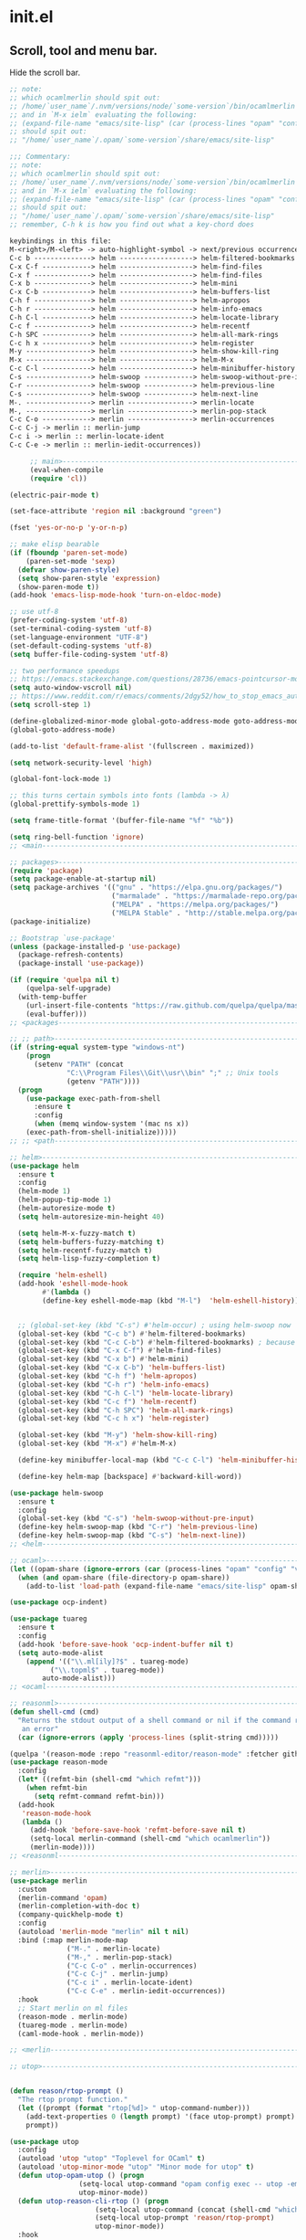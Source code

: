 * init.el
** Scroll, tool and menu bar.

   Hide the scroll bar.

   #+BEGIN_SRC emacs-lisp
;; note:
;; which ocamlmerlin should spit out:
;; /home/`user_name`/.nvm/versions/node/`some-version`/bin/ocamlmerlin
;; and in `M-x ielm` evaluating the following:
;; (expand-file-name "emacs/site-lisp" (car (process-lines "opam" "config" "var" "share")))
;; should spit out:
;; "/home/`user_name`/.opam/`some-version`/share/emacs/site-lisp"

;;; Commentary:
;; note:
;; which ocamlmerlin should spit out:
;; /home/`user_name`/.nvm/versions/node/`some-version`/bin/ocamlmerlin
;; and in `M-x ielm` evaluating the following:
;; (expand-file-name "emacs/site-lisp" (car (process-lines "opam" "config" "var" "share")))
;; should spit out:
;; "/home/`user_name`/.opam/`some-version`/share/emacs/site-lisp"
;; remember, C-h k is how you find out what a key-chord does

keybindings in this file:
M-<right>/M-<left> -> auto-highlight-symbol -> next/previous occurrence
C-c b --------------> helm ------------------> helm-filtered-bookmarks
C-x C-f ------------> helm ------------------> helm-find-files
C-x f --------------> helm ------------------> helm-find-files
C-x b --------------> helm ------------------> helm-mini
C-x C-b ------------> helm ------------------> helm-buffers-list
C-h f --------------> helm ------------------> helm-apropos
C-h r --------------> helm ------------------> helm-info-emacs
C-h C-l ------------> helm ------------------> helm-locate-library
C-c f --------------> helm ------------------> helm-recentf
C-h SPC ------------> helm ------------------> helm-all-mark-rings
C-c h x ------------> helm ------------------> helm-register
M-y ----------------> helm ------------------> helm-show-kill-ring
M-x ----------------> helm ------------------> helm-M-x
C-c C-l ------------> helm ------------------> helm-minibuffer-history
C-s ----------------> helm-swoop ------------> helm-swoop-without-pre-input
C-r ----------------> helm-swoop ------------> helm-previous-line
C-s ----------------> helm-swoop ------------> helm-next-line
M-. ----------------> merlin ----------------> merlin-locate
M-, ----------------> merlin ----------------> merlin-pop-stack
C-c C-o ------------> merlin ----------------> merlin-occurrences
C-c C-j -> merlin :: merlin-jump
C-c i -> merlin :: merlin-locate-ident
C-c C-e -> merlin :: merlin-iedit-occurrences))
   #+END_SRC

   #+BEGIN_SRC emacs-lisp
     ;; main>------------------------------------------------------------------------
     (eval-when-compile
     (require 'cl))

(electric-pair-mode t)

(set-face-attribute 'region nil :background "green")

(fset 'yes-or-no-p 'y-or-n-p)

;; make elisp bearable
(if (fboundp 'paren-set-mode)
    (paren-set-mode 'sexp)
  (defvar show-paren-style)
  (setq show-paren-style 'expression)
  (show-paren-mode t))
(add-hook 'emacs-lisp-mode-hook 'turn-on-eldoc-mode)

;; use utf-8
(prefer-coding-system 'utf-8)
(set-terminal-coding-system 'utf-8)
(set-language-environment "UTF-8")
(set-default-coding-systems 'utf-8)
(setq buffer-file-coding-system 'utf-8)

;; two performance speedups
;; https://emacs.stackexchange.com/questions/28736/emacs-pointcursor-movement-lag/28746
(setq auto-window-vscroll nil)
;; https://www.reddit.com/r/emacs/comments/2dgy52/how_to_stop_emacs_automatically_recentering_the/
(setq scroll-step 1)

(define-globalized-minor-mode global-goto-address-mode goto-address-mode goto-address-mode)
(global-goto-address-mode)

(add-to-list 'default-frame-alist '(fullscreen . maximized))

(setq network-security-level 'high)

(global-font-lock-mode 1)

;; this turns certain symbols into fonts (lambda -> λ)
(global-prettify-symbols-mode 1)

(setq frame-title-format '(buffer-file-name "%f" "%b"))

(setq ring-bell-function 'ignore)
;; <main------------------------------------------------------------------------
   #+END_SRC
   #+BEGIN_SRC emacs-lisp
;; packages>--------------------------------------------------------------------
(require 'package)
(setq package-enable-at-startup nil)
(setq package-archives '(("gnu" . "https://elpa.gnu.org/packages/")
                         ("marmalade" . "https://marmalade-repo.org/packages/")
                         ("MELPA" . "https://melpa.org/packages/")
                         ("MELPA Stable" . "http://stable.melpa.org/packages/")))
(package-initialize)

;; Bootstrap `use-package'
(unless (package-installed-p 'use-package)
  (package-refresh-contents)
  (package-install 'use-package))

(if (require 'quelpa nil t)
    (quelpa-self-upgrade)
  (with-temp-buffer
    (url-insert-file-contents "https://raw.github.com/quelpa/quelpa/master/bootstrap.el")
    (eval-buffer)))
;; <packages--------------------------------------------------------------------

   #+END_SRC
   #+BEGIN_SRC emacs-lisp
;; ;; path>------------------------------------------------------------------------
(if (string-equal system-type "windows-nt")
    (progn
      (setenv "PATH" (concat
		      "C:\\Program Files\\Git\\usr\\bin" ";" ;; Unix tools
		      (getenv "PATH"))))
  (progn
    (use-package exec-path-from-shell
      :ensure t
      :config
      (when (memq window-system '(mac ns x))
	(exec-path-from-shell-initialize)))))
;; ;; <path------------------------------------------------------------------------
   #+END_SRC

   #+BEGIN_SRC emacs-lisp
;; helm>------------------------------------------------------------------------
(use-package helm
  :ensure t
  :config
  (helm-mode 1)
  (helm-popup-tip-mode 1)
  (helm-autoresize-mode t)
  (setq helm-autoresize-min-height 40)

  (setq helm-M-x-fuzzy-match t)
  (setq helm-buffers-fuzzy-matching t)
  (setq helm-recentf-fuzzy-match t)
  (setq helm-lisp-fuzzy-completion t)
  
  (require 'helm-eshell)
  (add-hook 'eshell-mode-hook
	    #'(lambda ()
		(define-key eshell-mode-map (kbd "M-l")  'helm-eshell-history)))
  

  ;; (global-set-key (kbd "C-s") #'helm-occur) ; using helm-swoop now
  (global-set-key (kbd "C-c b") #'helm-filtered-bookmarks)
  (global-set-key (kbd "C-c C-b") #'helm-filtered-bookmarks) ; because I am an idiot
  (global-set-key (kbd "C-x C-f") #'helm-find-files)
  (global-set-key (kbd "C-x b") #'helm-mini)
  (global-set-key (kbd "C-x C-b") 'helm-buffers-list)
  (global-set-key (kbd "C-h f") 'helm-apropos)
  (global-set-key (kbd "C-h r") 'helm-info-emacs)
  (global-set-key (kbd "C-h C-l") 'helm-locate-library)
  (global-set-key (kbd "C-c f") 'helm-recentf)
  (global-set-key (kbd "C-h SPC") 'helm-all-mark-rings)
  (global-set-key (kbd "C-c h x") 'helm-register)
  
  (global-set-key (kbd "M-y") 'helm-show-kill-ring)
  (global-set-key (kbd "M-x") #'helm-M-x)

  (define-key minibuffer-local-map (kbd "C-c C-l") 'helm-minibuffer-history)
  
  (define-key helm-map [backspace] #'backward-kill-word))

(use-package helm-swoop
  :ensure t
  :config
  (global-set-key (kbd "C-s") 'helm-swoop-without-pre-input)
  (define-key helm-swoop-map (kbd "C-r") 'helm-previous-line)
  (define-key helm-swoop-map (kbd "C-s") 'helm-next-line))
;; <helm------------------------------------------------------------------------
   #+END_SRC
   #+BEGIN_SRC emacs-lisp
;; ocaml>-----------------------------------------------------------------------
(let ((opam-share (ignore-errors (car (process-lines "opam" "config" "var" "share")))))
  (when (and opam-share (file-directory-p opam-share))
    (add-to-list 'load-path (expand-file-name "emacs/site-lisp" opam-share))))

(use-package ocp-indent)

(use-package tuareg
  :ensure t
  :config
  (add-hook 'before-save-hook 'ocp-indent-buffer nil t)
  (setq auto-mode-alist 
	(append '(("\\.ml[ily]?$" . tuareg-mode)
		  ("\\.topml$" . tuareg-mode))
		auto-mode-alist)))
;; <ocaml-----------------------------------------------------------------------
   #+END_SRC
   #+BEGIN_SRC emacs-lisp
;; reasonml>--------------------------------------------------------------------
(defun shell-cmd (cmd)
  "Returns the stdout output of a shell command or nil if the command returned
   an error"
  (car (ignore-errors (apply 'process-lines (split-string cmd)))))

(quelpa '(reason-mode :repo "reasonml-editor/reason-mode" :fetcher github :stable t))
(use-package reason-mode
  :config
  (let* ((refmt-bin (shell-cmd "which refmt")))
    (when refmt-bin
      (setq refmt-command refmt-bin)))
  (add-hook
   'reason-mode-hook
   (lambda ()
     (add-hook 'before-save-hook 'refmt-before-save nil t)
     (setq-local merlin-command (shell-cmd "which ocamlmerlin"))
     (merlin-mode))))
;; <reasonml--------------------------------------------------------------------
   #+END_SRC
   #+BEGIN_SRC emacs-lisp
;; merlin>----------------------------------------------------------------------
(use-package merlin
  :custom
  (merlin-command 'opam)
  (merlin-completion-with-doc t)
  (company-quickhelp-mode t)
  :config
  (autoload 'merlin-mode "merlin" nil t nil)
  :bind (:map merlin-mode-map
              ("M-." . merlin-locate)
              ("M-," . merlin-pop-stack)
              ("C-c C-o" . merlin-occurrences)
              ("C-c C-j" . merlin-jump)
              ("C-c i" . merlin-locate-ident)
              ("C-c C-e" . merlin-iedit-occurrences))
  :hook
  ;; Start merlin on ml files
  (reason-mode . merlin-mode)
  (tuareg-mode . merlin-mode)
  (caml-mode-hook . merlin-mode))

;; <merlin----------------------------------------------------------------------
   #+END_SRC
   #+BEGIN_SRC emacs-lisp
;; utop>------------------------------------------------------------------------


(defun reason/rtop-prompt ()
  "The rtop prompt function."
  (let ((prompt (format "rtop[%d]> " utop-command-number)))
    (add-text-properties 0 (length prompt) '(face utop-prompt) prompt)
    prompt))

(use-package utop
  :config
  (autoload 'utop "utop" "Toplevel for OCaml" t)
  (autoload 'utop-minor-mode "utop" "Minor mode for utop" t)
  (defun utop-opam-utop () (progn
			     (setq-local utop-command "opam config exec -- utop -emacs")
			     utop-minor-mode))
  (defun utop-reason-cli-rtop () (progn
				     (setq-local utop-command (concat (shell-cmd "which rtop") " -emacs"))
				     (setq-local utop-prompt 'reason/rtop-prompt)
				     utop-minor-mode))
  :hook
  (tuareg-mode . utop-opam-utop)
  (reason-mode . utop-reason-cli-rtop))

;; <utop------------------------------------------------------------------------
   #+END_SRC
   #+BEGIN_SRC emacs-lisp
;; company>---------------------------------------------------------------------

(use-package company
  :ensure t
  :config
  (add-hook 'after-init-hook 'global-company-mode)
  (setq company-dabbrev-downcase 0)
  (setq company-idle-delay 0))

(use-package company-quickhelp
  :ensure t
  :config
  (company-quickhelp-mode 1)
  (define-key company-active-map (kbd "C-c h") #'company-quickhelp-manual-begin))

;; <company---------------------------------------------------------------------

;; flycheck>--------------------------------------------------------------------

;; someday these will play nicely with both reasonml and ocaml...

(use-package flycheck
  :ensure t
  :config
  (global-flycheck-mode))

(use-package flycheck-popup-tip
  :ensure t
  :config
  (flycheck-popup-tip-mode))

(use-package flycheck-ocaml
  :ensure t
  :config
  (add-hook 'tuareg-mode-hook
	    (lambda ()
	      ;; disable Merlin's own error checking
	      (setq-local merlin-error-after-save nil)    
	      ;; enable Flycheck checker
	      (flycheck-ocaml-setup))))


;; <flycheck--------------------------------------------------------------------
   #+END_SRC
   # Hide the tool bar.

   # #+BEGIN_SRC emacs-lisp
   #   (if (fboundp 'tool-bar-mode) (tool-bar-mode -1))
   # #+END_SRC

   # Hide the menu bar.

   # #+BEGIN_SRC emacs-lisp
   #   (if (fboundp 'menu-bar-mode) (menu-bar-mode -1))
   # #+END_SRC

# ** Language & Encoding

#    Add UTF8 at the front of the priority list for automatic detection.

#    #+BEGIN_SRC emacs-lisp
#      (prefer-coding-system 'utf-8)
#    #+END_SRC

#    Set up multilingual environment to use UTF-8.

#    #+BEGIN_SRC emacs-lisp
#      (set-language-environment "UTF-8")
#    #+END_SRC

#    Set default value of various coding systems to UTF-8.

#    #+BEGIN_SRC emacs-lisp
#      (set-default-coding-systems 'utf-8)
#    #+END_SRC

# ** Transparency
#    #+BEGIN_SRC emacs-lisp
#      (set-frame-parameter (selected-frame) 'alpha '(85 50))
#      (add-to-list 'default-frame-alist '(alpha 85 50))
#    #+END_SRC
# ** Custom

#    Set location of custom file.

#    #+BEGIN_SRC emacs-lisp
#      (setq custom-file (expand-file-name "~/.emacs.d/custom.el"))
#    #+END_SRC

#    Load custom file.

#    #+BEGIN_SRC emacs-lisp
#      (load custom-file)
#    #+END_SRC

# ** Use package

#    Bootstrap [[https://github.com/jwiegley/use-package][use-package]].

#    #+BEGIN_SRC emacs-lisp
#      (unless (package-installed-p 'use-package)
#        (package-refresh-contents)
#        (package-install 'use-package))
#    #+END_SRC

#    Report details about loading and configuration.

#    #+BEGIN_SRC emacs-lisp
#      (setq use-package-verbose t)
#    #+END_SRC
# ** Cask
#    #+BEGIN_SRC emacs-lisp
#      (use-package cask
#        :disabled
#        :ensure t)
#    #+END_SRC
# ** Custom functions

#    Load a file only if it exists.

#    #+BEGIN_SRC emacs-lisp
#      (defun load-if-exists (file)
#        "Load `file` if it exists."
#        (when (file-exists-p file)
#          (load file)))
#    #+END_SRC

#    Indent the whole buffer.

#    #+BEGIN_SRC emacs-lisp
#      (defun indent-buffer ()
#        "Indent the whole buffer."
#        (interactive)
#        (indent-region (point-min) (point-max)))
#    #+END_SRC

#    Remove all tabs from the current buffer.

#    #+BEGIN_SRC emacs-lisp
#      (defun untabify-buffer ()
#        "Remove all tabs from the current buffer."
#        (interactive)
#        (untabify (point-min) (point-max)))
#    #+END_SRC

#    Cleanup the current buffer.

#    #+BEGIN_SRC emacs-lisp
#      (defun cleanup-buffer ()
#        "Cleanup the current buffer."
#        (interactive)
#        (indent-buffer)
#        (delete-trailing-whitespace))
#    #+END_SRC

#    Find file as root.

#    #+BEGIN_SRC emacs-lisp
#      (defun sudo-edit (&optional arg)
#        (interactive "p")
#        (if (or arg (not buffer-file-name))
#            (find-file (concat "/sudo:root@localhost:" (ido-read-file-name "File: ")))
#          (find-alternate-file (concat "/sudo:root@localhost:" buffer-file-name))))
#    #+END_SRC

#    Swap two buffers.

#    #+BEGIN_SRC emacs-lisp
#      (defun swap-buffers ()
#        "Swap your buffers."
#        (interactive)
#        (cond ((not (> (count-windows)1))
#               (message "You can't rotate a single window!"))
#              (t
#               (setq i 1)
#               (setq numWindows (count-windows))
#               (while  (< i numWindows)
#                 (let* ((w1 (elt (window-list) i))
#                        (w2 (elt (window-list) (+ (% i numWindows) 1)))
#                        (b1 (window-buffer w1))
#                        (b2 (window-buffer w2))
#                        (s1 (window-start w1))
#                        (s2 (window-start w2)))
#                   (set-window-buffer w1  b2)
#                   (set-window-buffer w2 b1)
#                   (set-window-start w1 s2)
#                   (set-window-start w2 s1)
#                   (setq i (1+ i)))))))
#    #+END_SRC

#    Rotate two buffers.

#    #+BEGIN_SRC emacs-lisp
#      (defun rotate-buffers ()
#        "Rotate your buffers."
#        (interactive)
#        (if (= (count-windows) 2)
#            (let* ((this-win-buffer (window-buffer))
#                   (next-win-buffer (window-buffer (next-window)))
#                   (this-win-edges (window-edges (selected-window)))
#                   (next-win-edges (window-edges (next-window)))
#                   (this-win-2nd (not (and (<= (car this-win-edges)
#                                               (car next-win-edges))
#                                           (<= (cadr this-win-edges)
#                                               (cadr next-win-edges)))))
#                   (splitter
#                    (if (= (car this-win-edges)
#                           (car (window-edges (next-window))))
#                        'split-window-horizontally
#                      'split-window-vertically)))
#              (delete-other-windows)
#              (let ((first-win (selected-window)))
#                (funcall splitter)
#                (if this-win-2nd (other-window 1))
#                (set-window-buffer (selected-window) this-win-buffer)
#                (set-window-buffer (next-window) next-win-buffer)
#                (select-window first-win)
#                (if this-win-2nd (other-window 1))))))
#    #+END_SRC

#    Show the face found at the current point.

#    #+BEGIN_SRC emacs-lisp
#      (defun what-face (pos)
#        "Show the face found at the current point."
#        (interactive "d")
#        (let ((face (or (get-char-property (point) 'read-face-name)
#                        (get-char-property (point) 'face))))
#          (if face (message "Face: %s" face) (message "No face at %d" pos))))
#    #+END_SRC

#    Reload the ~/.Xresources configuration.

#    #+BEGIN_SRC emacs-lisp
#      (defun xresources ()
#        "Reload the ~/.Xresources configuration."
#        (interactive)
#        (shell-command "xrdb -merge ~/.Xresources ")
#        (message "X resources reloaded."))
#    #+END_SRC

#    Insert a Clojure UUID.

#    #+BEGIN_SRC emacs-lisp
#      (defun insert-clj-uuid (n)
#        "Insert a Clojure UUID tagged literal in the form of #uuid
#        \"11111111-1111-1111-1111-111111111111\". The prefix argument N
#        specifies the padding used."
#        (interactive "P")
#        (let ((n (or n 1)))
#          (if (or (< n 0) (> n 9))
#              (error "Argument N must be between 0 and 9."))
#          (let ((n (string-to-char (number-to-string n))))
#            (insert
#             (format "#uuid \"%s-%s-%s-%s-%s\""
#                     (make-string 8 n)
#                     (make-string 4 n)
#                     (make-string 4 n)
#                     (make-string 4 n)
#                     (make-string 12 n))))))
#    #+END_SRC

# ** Color theme
#    #+BEGIN_SRC emacs-lisp
#      (use-package color-theme
#        :ensure t
#        :load-path "~/workspace/emacs-color-theme-solarized"
#        :init
#        (require 'color-theme-solarized)
#        (load-theme 'solarized-dark t))
#    #+END_SRC
# ** Mac OSX

#    Make Emacs use the $PATH set up by the user's shell.

#    #+BEGIN_SRC emacs-lisp
#      (use-package exec-path-from-shell
#        :ensure t
#        :init (exec-path-from-shell-initialize))
#    #+END_SRC

#    This variable describes the behavior of the command key.

#    #+BEGIN_SRC emacs-lisp
#      (setq mac-option-key-is-meta t)
#      (setq mac-right-option-modifier nil)
#    #+END_SRC

# ** Aggressive Indent Mode
#    #+BEGIN_SRC emacs-lisp
#      (use-package aggressive-indent
#        :ensure t
#        :disabled t
#        :init
#        (add-hook 'emacs-lisp-mode-hook #'aggressive-indent-mode)
#        (add-hook 'clojure-mode-hook #'aggressive-indent-mode))
#    #+END_SRC
# ** Avy
#    #+BEGIN_SRC emacs-lisp
#      (use-package avy
#        :ensure t
#        :bind (("M-j" . avy-goto-char-2)
#               :map isearch-mode-map
#               ("C-'" . avy-search)))

#    #+END_SRC
# ** Auto dictionary mode
#    #+BEGIN_SRC emacs-lisp
#      (use-package auto-dictionary
#        :ensure t
#        :init (add-hook 'flyspell-mode-hook (lambda () (auto-dictionary-mode 1))))
#    #+END_SRC
# ** Appointments

#    Enable appointments.

#    #+BEGIN_SRC emacs-lisp
#      (appt-activate 1)
#    #+END_SRC

#    Display minutes to appointment and time on the mode line.

#    #+BEGIN_SRC emacs-lisp
#      (setq appt-display-mode-line t)
#    #+END_SRC
# ** Find File in Project
#    #+BEGIN_SRC emacs-lisp
#      (use-package find-file-in-project
#        :ensure t
#        :init
#        (setq ffip-prefer-ido-mode t))
#    #+END_SRC
# ** EIN - Emacs IPython Notebook

#    #+BEGIN_SRC emacs-lisp
#      (use-package ein
#        :ensure t
#        :commands (ein:notebooklist-open))
#    #+END_SRC

# ** Elpy - Emacs Python Development Environment

#    #+BEGIN_SRC emacs-lisp
#      (use-package elpy
#        :ensure t
#        :disabled
#        :init
#        (with-eval-after-load 'python
#          (elpy-enable)
#          (elpy-use-ipython)
#          (delete 'elpy-module-highlight-indentation elpy-modules)))
#    #+END_SRC

# ** Clojure mode
#    #+BEGIN_SRC emacs-lisp
#      (use-package clojure-mode
#        :ensure t
#        :mode (("\\.edn$" . clojure-mode)
#               ("\\.cljs$" . clojurescript-mode)
#               ("\\.cljx$" . clojurex-mode)
#               ("\\.cljc$" . clojurec-mode))
#        :config
#        (add-hook 'clojure-mode-hook #'subword-mode)
#        (add-hook 'clojure-mode-hook #'paredit-mode)
#        (define-clojure-indent
#          (time! 1)
#          (fdef 1)
#          ;; cljs.test
#          (async 1)
#          ;; om-tools
#          (defcomponent 'defun)
#          (did-mount 1)
#          (did-update 1)
#          (will-unmount 1)
#          (init-state 1)
#          (render 1)
#          (will-mount 1)
#          (will-receive-props 1)
#          (will-update 1)
#          (should-update 1)
#          ;; ClojureScript
#          (this-as 1)
#          ;; COMPOJURE
#          (ANY 2)
#          (DELETE 2)
#          (GET 2)
#          (HEAD 2)
#          (POST 2)
#          (PUT 2)
#          (context 2)
#          ;; ALGO.MONADS
#          (domonad 1)
#          ;; Om.next
#          (defui '(1 nil nil (1)))
#          ;; CUSTOM
#          (api-test 1)
#          (web-test 1)
#          (database-test 1)
#          (defroutes 'defun)
#          (assoc-some 1))
#        (put 'defmixin 'clojure-backtracking-indent '(4 (2))))

#      (use-package clojure-mode-extra-font-locking
#        :ensure t)
#    #+END_SRC
# ** Cider
#    #+BEGIN_SRC emacs-lisp
#      (use-package cider
#        :commands (cider-jack-in cider-jack-in-clojurescript)
#        :ensure t
#        ;; :pin "melpa-stable"
#        :config
#        ;; Enable eldoc in Clojure buffers
#        (add-hook 'cider-mode-hook #'eldoc-mode)

#        ;; Pretty print in the REPL.
#        (setq cider-repl-use-pretty-printing t)

#        ;; Hide *nrepl-connection* and *nrepl-server* buffers from appearing
#        ;; in some buffer switching commands like switch-to-buffer
#        (setq nrepl-hide-special-buffers nil)

#        ;; Enabling CamelCase support for editing commands(like forward-word,
#        ;; backward-word, etc) in the REPL is quite useful since we often have
#        ;; to deal with Java class and method names. The built-in Emacs minor
#        ;; mode subword-mode provides such functionality
#        (add-hook 'cider-repl-mode-hook #'subword-mode)

#        ;; The use of paredit when editing Clojure (or any other Lisp) code is
#        ;; highly recommended. You're probably using it already in your
#        ;; clojure-mode buffers (if you're not you probably should). You might
#        ;; also want to enable paredit in the REPL buffer as well.
#        (add-hook 'cider-repl-mode-hook #'paredit-mode)

#        ;; Auto-select the error buffer when it's displayed:
#        (setq cider-auto-select-error-buffer t)

#        ;; Controls whether to pop to the REPL buffer on connect.
#        (setq cider-repl-pop-to-buffer-on-connect nil)

#        ;; Controls whether to auto-select the error popup buffer.
#        (setq cider-auto-select-error-buffer t)

#        ;; T to wrap history around when the end is reached.
#        (setq cider-repl-wrap-history t)

#        ;; Don't log protocol messages to the `nrepl-message-buffer-name' buffer.
#        (setq nrepl-log-messages nil)

#        ;; Don't show the `*cider-test-report*` buffer on passing tests.
#        (setq cider-test-report-on-success nil))
#    #+END_SRC
# ** Clojure refactor
#    #+BEGIN_SRC emacs-lisp
#      (use-package clj-refactor
#        :ensure t
#        :init
#        (defun enable-clj-refactor-mode ()
#          (clj-refactor-mode 1)
#          (cljr-add-keybindings-with-prefix "C-c C-R"))
#        (add-hook 'clojure-mode-hook 'enable-clj-refactor-mode)
#        ;; Don't use prefix notation when cleaning the ns form.
#        (setq cljr-favor-prefix-notation nil)
#        (setq cljr--debug-mode t))
#    #+END_SRC
# ** GraphQL Mode
#    #+BEGIN_SRC emacs-lisp
#      (use-package graphql-mode
#       :ensure t
#       :init
#       (setq graphql-url "http://localhost:7000/graphql"))
#    #+END_SRC
# ** Company mode

#    Enable company mode.

#    #+BEGIN_SRC emacs-lisp
#      (use-package company
#        :ensure t
#        :bind ("TAB" . indent-or-complete)
#        :defer 1
#        :init (global-company-mode))
#    #+END_SRC

#    Indent with TAB, then do completion.

#    #+BEGIN_SRC emacs-lisp
#      (defun indent-or-complete ()
#        "Indent or complete via company-mode."
#        (interactive)
#        (if (looking-at "\\_>")
#            (company-complete-common)
#          (indent-according-to-mode)))
#    #+END_SRC

# ** Company Quickhelp

#    #+BEGIN_SRC emacs-lisp
#      (use-package company-quickhelp
#        :ensure t
#        :defer 1
#        :init (company-quickhelp-mode 1))

#    #+END_SRC

# ** Configure the full name of the user logged in.
#    #+BEGIN_SRC emacs-lisp
#      (setq user-full-name "Roman Scherer")
#    #+END_SRC
# ** Dim parentheses
#    #+BEGIN_SRC emacs-lisp
#      (defface paren-face
#        '((((class color) (background dark))
#           (:foreground "grey20"))
#          (((class color) (background light))
#           (:foreground "grey80")))
#        "Face used to dim parentheses.")

#      (defun dim-parens ()
#        (font-lock-add-keywords nil '(("(\\|)" . 'paren-face))))

#      (add-hook 'clojure-mode-hook 'dim-parens)
#      (add-hook 'emacs-lisp-mode-hook 'dim-parens)
#    #+END_SRC

# ** Delete trailing whitespace

#    #+BEGIN_SRC emacs-lisp
#      (add-hook 'before-save-hook 'delete-trailing-whitespace)
#    #+END_SRC

# ** Fonts

#    Use the Inconsolata font.

#    #+BEGIN_SRC emacs-lisp
#      (defun inconsolata ()
#        "Set the default font to Inconsolata."
#        (interactive)
#        (set-default-font "Inconsolata 14"))
#    #+END_SRC
# ** Global auto revert mode

#    Reload files when they change on disk.

#    #+BEGIN_SRC emacs-lisp
#      (global-auto-revert-mode 1)
#    #+END_SRC
# ** Inferior Hy Mode
#    #+BEGIN_SRC emacs-lisp
#      (use-package inf-hy
#        :commands (inf-hy inf-hy-minor-mode)
#        :load-path ("~/workspace/inf-hy")
#        :init
#        (add-hook 'hy-mode-hook 'inf-hy-minor-mode))
#    #+END_SRC
# ** Helm
#    #+BEGIN_SRC emacs-lisp
#      (use-package helm
#        :ensure t
#        :bind (("M-x" . helm-M-x)
#               ("C-x b" . helm-buffers-list)
#               ("C-x f" . helm-find-files)
#               ("C-x r b" . helm-bookmarks))
#        :config
#        (require 'helm-config)
#        (helm-mode 1)

#        ;; Globally enable fuzzy matching for helm-mode.
#        (setq helm-mode-fuzzy-match t)
#        (setq helm-completion-in-region-fuzzy-match t)

#        (setq helm-M-x-fuzzy-match t)
#        (setq helm-buffers-fuzzy-matching t)
#        (setq helm-recentf-fuzzy-match t)

#        (global-set-key [remap execute-extended-command] #'helm-smex)
#        (global-set-key (kbd "M-X") #'helm-smex-major-mode-commands)

#        ;; Disable Helm in the following functions.
#        ;; See: https://github.com/emacs-helm/helm/wiki#customize-helm-mode
#        (setq helm-completing-read-handlers-alist
#              '((find-file-read-only . ido)
#                (magit-gitignore . nil)
#                (rename-file . ido)))

#        ;; Enter directories with RET, same as ido
#        ;; http://emacs.stackexchange.com/questions/3798/how-do-i-make-pressing-ret-in-helm-find-files-open-the-directory/7896#7896
#        (defun helm-find-files-navigate-forward (orig-fun &rest args)
#          (if (file-directory-p (helm-get-selection))
#              (apply orig-fun args)
#            (helm-maybe-exit-minibuffer)))
#        (advice-add 'helm-execute-persistent-action :around #'helm-find-files-navigate-forward)

#        (with-eval-after-load 'helm-files
#          (define-key helm-find-files-map (kbd "<return>") 'helm-execute-persistent-action))

#        ;; Don't show "." and ".." directories when finding files.
#        ;; https://github.com/hatschipuh/better-helm
#        (with-eval-after-load 'helm-files
#          (advice-add 'helm-ff-filter-candidate-one-by-one
#                      :before-while 'no-dots-display-file-p))

#        (defvar no-dots-whitelist nil
#          "List of helm buffers in which to show dots.")

#        (defun no-dots-in-white-listed-helm-buffer-p ()
#          (member helm-buffer no-dots-whitelist))

#        (defun no-dots-display-file-p (file)
#          ;; in a whitelisted buffer display the file regardless of its name
#          (or (no-dots-in-white-listed-helm-buffer-p)
#              ;; not in a whitelisted buffer display all files
#              ;; which does not end with /. /..
#              (not (string-match "\\(?:/\\|\\`\\)\\.\\{1,2\\}\\'" file)))))
#    #+END_SRC
# ** Helm Projectile
#    #+BEGIN_SRC emacs-lisp
#      (use-package helm-projectile
#        :ensure t
#        :init (helm-projectile-on))
#    #+END_SRC
# ** Hy Mode
#    #+BEGIN_SRC emacs-lisp
#      (use-package hy-mode
#        :ensure t
#        :mode (("\\.hy$" . hy-mode))
#        :config
#        (add-hook 'hy-mode-hook 'paredit-mode)
#        (setq hy-indent-specform
#              '(("for" . 1)
#                ("for*" . 1)
#                ("while" . 1)
#                ("except" . 1)
#                ("catch" . 1)
#                ("let" . 1)
#                ("if" . 1)
#                ("when" . 1)
#                ("unless" . 1)
#                ("test-set" . 1)
#                ("test-set-fails" . 1))))
#    #+END_SRC
# ** Backup

#    Put all backup files in a separate directory.

#    #+BEGIN_SRC emacs-lisp
#      (setq backup-directory-alist '(("." . "~/.emacs.d/backups")))
#    #+END_SRC

#    Copy all files, don't rename them.

#    #+BEGIN_SRC emacs-lisp
#      (setq backup-by-copying t)
#    #+END_SRC

#    Make backups for files under version control as well.

#    #+BEGIN_SRC emacs-lisp
#      (setq vc-make-backup-files nil)
#    #+END_SRC

#    If t, delete excess backup versions silently.

#    #+BEGIN_SRC emacs-lisp
#      (setq delete-old-versions t)
#    #+END_SRC

#    Number of newest versions to keep when a new numbered backup is made.

#    #+BEGIN_SRC emacs-lisp
#      (setq kept-new-versions 10)
#    #+END_SRC

#    Number of oldest versions to keep when a new numbered backup is made.

#    #+BEGIN_SRC emacs-lisp
#      (setq kept-old-versions 0)
#    #+END_SRC

#    Make numeric backup versions unconditionally.

#    #+BEGIN_SRC emacs-lisp
#      (setq version-control t)
#    #+END_SRC

# ** Version Control

#    Disable all version control to speed up file saving.

#    #+BEGIN_SRC emacs-lisp
#      (setq vc-handled-backends nil)
#    #+END_SRC

# ** Message Buffer

#    Increase the number of messages in the *Messages* buffer.

#    #+BEGIN_SRC emacs-lisp
#      (setq message-log-max 10000)
#    #+END_SRC
# ** Misc

#    Answer questions with "y" or "n".

#    #+BEGIN_SRC emacs-lisp
#      (defalias 'yes-or-no-p 'y-or-n-p)
#    #+END_SRC

#    Highlight matching parentheses when the point is on them.

#    #+BEGIN_SRC emacs-lisp
#      (show-paren-mode 1)
#    #+END_SRC

#    Enter debugger if an error is signaled?

#    #+BEGIN_SRC emacs-lisp
#      (setq debug-on-error nil)
#    #+END_SRC

#    Don't show startup message.

#    #+BEGIN_SRC emacs-lisp
#      (setq inhibit-startup-message t)
#    #+END_SRC

#    Toggle column number display in the mode line.

#    #+BEGIN_SRC emacs-lisp
#      (column-number-mode)
#    #+END_SRC

#    Enable display of time, load level, and mail flag in mode lines.

#    #+BEGIN_SRC emacs-lisp
#      (display-time)
#    #+END_SRC

#    Whether to add a newline automatically at the end of the file.

#    #+BEGIN_SRC emacs-lisp
#      (setq require-final-newline t)
#    #+END_SRC

#    Highlight trailing whitespace.

#    #+BEGIN_SRC emacs-lisp
#      (setq show-trailing-whitespace t)
#    #+END_SRC

#    Controls the operation of the TAB key.

#    #+BEGIN_SRC emacs-lisp
#      (setq tab-always-indent 'complete)
#    #+END_SRC

#    The maximum size in lines for term buffers.

#    #+BEGIN_SRC emacs-lisp
#      (setq term-buffer-maximum-size (* 10 2048))
#    #+END_SRC

#    Use Chromium as default browser.

#    #+BEGIN_SRC emacs-lisp
#      (setq browse-url-browser-function 'browse-url-chromium)
#    #+END_SRC

#    Clickable URLs.

#    #+BEGIN_SRC emacs-lisp
#      (define-globalized-minor-mode global-goto-address-mode goto-address-mode goto-address-mode)
#      (global-goto-address-mode)
#    #+END_SRC

# ** Abbrev mode

#    Set the name of file from which to read abbrevs.

#    #+BEGIN_SRC emacs-lisp
#      (setq abbrev-file-name "~/.emacs.d/abbrev_defs")
#    #+END_SRC

#    Silently save word abbrevs too when files are saved.

#    #+BEGIN_SRC emacs-lisp
#      (setq save-abbrevs 'silently)
#    #+END_SRC

# ** Compilation mode

#    Auto scroll compilation buffer.

#    #+BEGIN_SRC emacs-lisp
#      (setq compilation-scroll-output 't)
#    #+END_SRC

#    Enable colors in compilation mode.
#    http://stackoverflow.com/questions/3072648/cucumbers-ansi-colors-messing-up-emacs-compilation-buffer

#    #+BEGIN_SRC emacs-lisp
#      (defun colorize-compilation-buffer ()
#        (toggle-read-only)
#        (ansi-color-apply-on-region (point-min) (point-max))
#        (toggle-read-only))

#      (add-hook 'compilation-filter-hook 'colorize-compilation-buffer)
#    #+END_SRC

# ** Leiningen

#    Auto compile ClojureScript.

#    #+BEGIN_SRC emacs-lisp
#      (defun lein-cljsbuild ()
#        (interactive)
#        (compile "lein clean; lein cljsbuild auto"))
#    #+END_SRC

#    Start a Rhino REPL.

#    #+BEGIN_SRC emacs-lisp
#      (defun lein-rhino-repl ()
#        "Start a Rhino repl via Leiningen."
#        (interactive)
#        (run-lisp "lein trampoline cljsbuild repl-rhino"))
#    #+END_SRC

#    Start a Node.js REPL.

#    #+BEGIN_SRC emacs-lisp
#      (defun lein-node-repl ()
#        "Start a NodeJS repl via Leiningen."
#        (interactive)
#        (run-lisp "lein trampoline noderepl"))
#    #+END_SRC

# ** CSS mode
#    #+BEGIN_SRC emacs-lisp
#      (use-package css-mode
#        :ensure t
#        :mode ("\\.css\\'" . css-mode)
#        :config (setq css-indent-offset 2))
#    #+END_SRC
# ** SCSS mode
#    #+BEGIN_SRC emacs-lisp
#      (use-package scss-mode
#        :ensure t
#        :mode (("\\.sass\\'" . scss-mode)
#               ("\\.scss\\'" . scss-mode))
#        :config (setq scss-compile-at-save nil))
#    #+END_SRC
# ** Desktop save mode

#    Always save desktop.

#    #+BEGIN_SRC emacs-lisp
#      (setq desktop-save t)
#    #+END_SRC

#    Load desktop even if it is locked.

#    #+BEGIN_SRC emacs-lisp
#      (setq desktop-load-locked-desktop t)
#    #+END_SRC

#    Number of buffers to restore immediately.

#    #+BEGIN_SRC emacs-lisp
#      (setq desktop-restore-eager 4)
#    #+END_SRC

#    Don't save some buffers.

#    #+BEGIN_SRC emacs-lisp
#      (setq desktop-buffers-not-to-save
#            (concat "\\("
#                    "\\.bbdb|\\.gz"
#                    "\\)$"))
#    #+END_SRC

#    Enable desktop save mode.

#    #+BEGIN_SRC emacs-lisp
#      (desktop-save-mode 1)
#    #+END_SRC

#    Don't save certain modes..

#    #+BEGIN_SRC emacs-lisp
#      (add-to-list 'desktop-modes-not-to-save 'Info-mode)
#      (add-to-list 'desktop-modes-not-to-save 'dired-mode)
#      (add-to-list 'desktop-modes-not-to-save 'fundamental-mode)
#      (add-to-list 'desktop-modes-not-to-save 'info-lookup-mode)
#    #+END_SRC

# ** Inferior Lisp mode

#    Use Steel Bank Common Lisp (SBCL) as inferior-lisp-program.

#    #+BEGIN_SRC emacs-lisp
#      (setq inferior-lisp-program "sbcl")
#    #+END_SRC

# ** Dired mode

#    Switches passed to `ls' for Dired. MUST contain the `l' option.

#    #+BEGIN_SRC emacs-lisp
#      (setq dired-listing-switches "-alh")
#    #+END_SRC

#    Try to guess a default target directory.

#    #+BEGIN_SRC emacs-lisp
#      (setq dired-dwim-target t)
#    #+END_SRC

#    Find Clojure files in dired mode.

#    #+BEGIN_SRC emacs-lisp
#      (defun find-dired-clojure (dir)
#        "Run find-dired on Clojure files."
#        (interactive (list (read-directory-name "Run find (Clojure) in directory: " nil "" t)))
#        (find-dired dir "-name \"*.clj\""))
#    #+END_SRC

#    Find Ruby files in dired mode.

#    #+BEGIN_SRC emacs-lisp
#      (defun find-dired-ruby (dir)
#        "Run find-dired on Ruby files."
#        (interactive (list (read-directory-name "Run find (Ruby) in directory: " nil "" t)))
#        (find-dired dir "-name \"*.rb\""))
#    #+END_SRC

# ** Dired-x mode

#    User-defined alist of rules for suggested commands.

#    #+BEGIN_SRC emacs-lisp
#      (setq dired-guess-shell-alist-user
#            '(("\\.mp4$" "mplayer")
#              ("\\.mkv$" "mplayer")
#              ("\\.mov$" "mplayer")
#              ("\\.pdf$" "evince")
#              ("\\.xlsx?$" "libreoffice")))
#    #+END_SRC

#    Run shell command in background.

#    #+BEGIN_SRC emacs-lisp
#      (defun dired-do-shell-command-in-background (command)
#        "In dired, do shell command in background on the file or directory named on
#       this line."
#        (interactive
#         (list (dired-read-shell-command (concat "& on " "%s: ") nil (list (dired-get-filename)))))
#        (call-process command nil 0 nil (dired-get-filename)))

#      (add-hook 'dired-load-hook
#                (lambda ()
#                  (load "dired-x")
#                  (define-key dired-mode-map "&" 'dired-do-shell-command-in-background)))
#    #+END_SRC

# ** Electric pair mode

#    Electric Pair mode, a global minor mode, provides a way to easily
#    insert matching delimiters. Whenever you insert an opening
#    delimiter, the matching closing delimiter is automatically inserted
#    as well, leaving point between the two.

#    #+BEGIN_SRC emacs-lisp
#      (electric-pair-mode t)
#    #+END_SRC
# ** Engine Mode

#    #+BEGIN_SRC emacs-lisp
#      (use-package engine-mode
#        :ensure t
#        :commands (engine/search-github engine/search-google)
#        :config
#        (engine-mode t)
#        (defengine github
#          "https://github.com/search?ref=simplesearch&q=%s")
#        (defengine google
#          "http://www.google.com/search?ie=utf-8&oe=utf-8&q=%s"
#          :keybinding "g"))
#    #+END_SRC

# ** Emacs Lisp mode

#    Unequivocally turn on ElDoc mode.

#    #+BEGIN_SRC emacs-lisp
#      (add-hook 'emacs-lisp-mode-hook 'turn-on-eldoc-mode)
#    #+END_SRC

#    Auto load files.

#    #+BEGIN_SRC emacs-lisp
#      (add-to-list 'auto-mode-alist '("Cask" . emacs-lisp-mode))
#    #+END_SRC

#    Key bindings.

#    #+BEGIN_SRC emacs-lisp
#      (let ((mode emacs-lisp-mode-map))
#        (define-key mode (kbd "C-c m") 'macrostep-expand)
#        (define-key mode (kbd "C-c e E") 'elint-current-buffer)
#        (define-key mode (kbd "C-c e c") 'cancel-debug-on-entry)
#        (define-key mode (kbd "C-c e d") 'debug-on-entry)
#        (define-key mode (kbd "C-c e e") 'toggle-debug-on-error)
#        (define-key mode (kbd "C-c e f") 'emacs-lisp-byte-compile-and-load)
#        (define-key mode (kbd "C-c e l") 'find-library)
#        (define-key mode (kbd "C-c e r") 'eval-region)
#        (define-key mode (kbd "C-c C-k") 'eval-buffer)
#        (define-key mode (kbd "C-c ,") 'ert)
#        (define-key mode (kbd "C-c C-,") 'ert))
#    #+END_SRC

# ** Elisp slime navigation
#    #+BEGIN_SRC emacs-lisp
#      (use-package elisp-slime-nav
#        :ensure t
#        :init
#        (add-hook 'emacs-lisp-mode-hook 'elisp-slime-nav-mode))
#    #+END_SRC
# ** Emacs server

#    Start the Emacs server if it's not running.

#    #+BEGIN_SRC emacs-lisp
#      (use-package server
#        :ensure t
#        :if window-system
#        :init
#        (require 'server)
#        (unless (server-running-p)
#          (add-hook 'after-init-hook 'server-start t)))
#    #+END_SRC

# ** Emacs multimedia system
#    #+BEGIN_SRC emacs-lisp
#      (use-package emms
#        :ensure t
#        :defer 1
#        :init
#        (progn
#          (emms-all)
#          (emms-default-players)

#          (add-to-list 'emms-player-list 'emms-player-mpd)
#          (condition-case nil
#              (emms-player-mpd-connect)
#            (error (message "Can't connect to music player daemon.")))

#          (setq emms-source-file-directory-tree-function 'emms-source-file-directory-tree-find)
#          (setq emms-player-mpd-music-directory (expand-file-name "~/Music"))
#          (load-if-exists "~/.emms.el")
#          (add-to-list 'emms-stream-default-list
#                       '("SomaFM: Space Station" "http://www.somafm.com/spacestation.pls" 1 streamlist))))
#    #+END_SRC
# ** Expand region
#    #+BEGIN_SRC emacs-lisp
#      (use-package expand-region
#        :ensure t
#        :bind (("C-c C-+" . er/expand-region)
#               ("C-c C--" . er/contract-region)))
#    #+END_SRC
# ** Flycheck
#    #+BEGIN_SRC emacs-lisp
#      (use-package flycheck
#        :ensure t
#        :init (global-flycheck-mode))
#    #+END_SRC
# ** Flycheck Flow
#    #+BEGIN_SRC emacs-lisp
#      (use-package flycheck-flow
#        :ensure t
#        :init (add-hook 'javascript-mode-hook 'flycheck-mode))
#    #+END_SRC
# ** Fly Spell mode

#    Enable flyspell in text mode.

#    #+BEGIN_SRC emacs-lisp
#      (defun enable-flyspell-mode ()
#        "Enable Flyspell mode."
#        (flyspell-mode 1))

#      (dolist (hook '(text-mode-hook))
#        (add-hook hook 'enable-flyspell-mode))
#    #+END_SRC

#    Enable flyspell in programming mode.

#    #+BEGIN_SRC emacs-lisp
#      (defun enable-flyspell-prog-mode ()
#        "Enable Flyspell Programming mode."
#        (flyspell-prog-mode))

#      (dolist (hook '(prog-mode-hook))
#        (add-hook hook 'enable-flyspell-prog-mode))
#    #+END_SRC

#    Don't print messages when checking words.

#    #+BEGIN_SRC emacs-lisp
#      (setq flyspell-issue-message-flag nil)
#    #+END_SRC

# ** Github browse file
#    #+BEGIN_SRC emacs-lisp
#      (use-package github-browse-file
#        :ensure t
#        :commands (github-browse-file github-browse-file-blame))
#    #+END_SRC
# ** Gnus

#    Write mail with Gnus.

#    #+BEGIN_SRC emacs-lisp
#      (setq mail-user-agent 'gnus-user-agent)
#    #+END_SRC

#    The gnus-select-method variable says where Gnus should look for
#    news. This variable should be a list where the first element says
#    how and the second element says where. This method is your native
#    method. All groups not fetched with this method are secondary or
#    foreign groups.

#    #+BEGIN_SRC emacs-lisp
#      (setq gnus-select-method
#            '(nnimap "gmail"
#                     (nnimap-address "imap.gmail.com")
#                     (nnimap-server-port 993)
#                     (nnimap-stream ssl)))
#    #+END_SRC

#    All Gmail system labels have a prefix [Gmail], which matches the
#    default value of gnus-ignored-newsgroups. A workaround is to redefine
#    it as follows.

#    #+BEGIN_SRC emacs-lisp
#      (setq gnus-ignored-newsgroups "^to\\.\\|^[0-9. ]+\\( \\|$\\)\\|^[\"]\"[#'()]")
#    #+END_SRC

#    An integer that says how verbose Gnus should be. The higher the
#    number, the more messages Gnus will flash to say what it's doing.
#    At zero, Gnus will be totally mute; at five, Gnus will display most
#    important messages; and at ten, Gnus will keep on jabbering all the
#    time.

#    #+BEGIN_SRC emacs-lisp
#      (setq gnus-verbose 10)
#    #+END_SRC

# *** Gnus Demon

#     Require the Gnus demon.

#     #+BEGIN_SRC emacs-lisp
#       (require 'gnus-demon)
#     #+END_SRC

#     Add daemonic server disconnection to Gnus.

#     #+BEGIN_SRC emacs-lisp
#       (gnus-demon-add-disconnection)
#     #+END_SRC

#     Add daemonic scanning of mail from the mail backends.

#     #+BEGIN_SRC emacs-lisp
#       (gnus-demon-add-scanmail)
#     #+END_SRC

#     Add daemonic nntp server disconnection to Gnus. If no commands
#     have gone out via nntp during the last five minutes, the
#     connection is closed.

#     #+BEGIN_SRC emacs-lisp
#       (gnus-demon-add-nntp-close-connection)
#     #+END_SRC

# ** Ido mode

#    Automatically switch to merged work directories during file name input.

#    #+BEGIN_SRC emacs-lisp
#      (setq ido-auto-merge-work-directories-length nil)
#    #+END_SRC

#    Always create new buffer if no buffer matches substring.

#    #+BEGIN_SRC emacs-lisp
#      (setq ido-create-new-buffer 'always)
#    #+END_SRC

#    Enable flexible string matching.

#    #+BEGIN_SRC emacs-lisp
#      (setq ido-enable-flex-matching t)
#    #+END_SRC

#    #+BEGIN_SRC emacs-lisp
#      (setq ido-enable-prefix nil)
#    #+END_SRC

#    #+BEGIN_SRC emacs-lisp
#      (setq ido-handle-duplicate-virtual-buffers 2)
#    #+END_SRC

#    #+BEGIN_SRC emacs-lisp
#      (setq ido-max-prospects 10)
#    #+END_SRC

#    #+BEGIN_SRC emacs-lisp
#      (setq ido-use-filename-at-point 'guess)
#    #+END_SRC

#    #+BEGIN_SRC emacs-lisp
#      (setq ido-use-virtual-buffers t)
#    #+END_SRC

#    Enable ido mode.

#    #+BEGIN_SRC emacs-lisp
#      (ido-mode)
#    #+END_SRC

# ** Ido vertical mode
#    #+BEGIN_SRC emacs-lisp
#      (use-package ido-vertical-mode
#        :ensure t
#        :init
#        (ido-vertical-mode)
#        (setq ido-vertical-define-keys 'C-n-and-C-p-only))
#    #+END_SRC
# ** Flx mode
#    #+BEGIN_SRC emacs-lisp
#      (use-package flx-ido
#        :ensure t
#        :init
#        (flx-ido-mode 1)
#        ;; disable ido faces to see flx highlights.
#        (setq ido-use-faces nil)
#        (setq gc-cons-threshold 20000000))
#    #+END_SRC
# ** Magit
#    #+BEGIN_SRC emacs-lisp
#      (use-package magit
#        :ensure t
#        :bind (("C-x C-g s" . magit-status))
#        :config
#        (setq magit-last-seen-setup-instructions "1.4.0")
#        (setq magit-completing-read-function 'magit-ido-completing-read)
#        (setq magit-stage-all-confirm nil)
#        (setq magit-unstage-all-confirm nil)
#        (setq ediff-window-setup-function 'ediff-setup-windows-plain))
#    #+END_SRC
# ** Magithub

#    #+BEGIN_SRC emacs-lisp
#      (use-package magithub
#        :after magit
#        :disabled true
#        :config (magithub-feature-autoinject t))
#    #+END_SRC

# ** Java

#    Indent Java annotations. See http://lists.gnu.org/archive/html/help-gnu-emacs/2011-04/msg00262.html

#    #+BEGIN_SRC emacs-lisp
#      (add-hook
#       'java-mode-hook
#       '(lambda ()
#          (setq c-comment-start-regexp "\\(@\\|/\\(/\\|[*][*]?\\)\\)")
#          (modify-syntax-entry ?@ "< b" java-mode-syntax-table)))
#    #+END_SRC
# ** JavaScript

#    Number of spaces for each indentation step in `js-mode'.

#    #+BEGIN_SRC emacs-lisp
#      (setq js-indent-level 2)
#    #+END_SRC

# ** Octave

#    #+BEGIN_SRC emacs-lisp
#      (add-to-list 'auto-mode-alist '("\\.m$" . octave-mode))
#      (add-hook 'octave-mode-hook
#                (lambda ()
#                  (abbrev-mode 1)
#                  (auto-fill-mode 1)
#                  (if (eq window-system 'x)
#                      (font-lock-mode 1))))
#    #+END_SRC

# ** IRC
#    #+BEGIN_SRC emacs-lisp
#      (load-if-exists "~/.rcirc.el")

#      (setq rcirc-default-nick "r0man"
#            rcirc-default-user-name "r0man"
#            rcirc-default-full-name "Roman Scherer"
#            rcirc-server-alist '(("irc.freenode.net" :channels ("#clojure")))
#            rcirc-private-chat t
#            rcirc-debug-flag t)

#      (add-hook 'rcirc-mode-hook
#                (lambda ()
#                  (set (make-local-variable 'scroll-conservatively) 8192)
#                  (rcirc-track-minor-mode 1)
#                  (flyspell-mode 1)))
#    #+END_SRC

# ** Mail

#    My email address.

#    #+BEGIN_SRC emacs-lisp
#      (setq user-mail-address "roman.scherer@burningswell.com")
#    #+END_SRC

#    Use message mode to send emails.

#    #+BEGIN_SRC emacs-lisp
#      (setq mail-user-agent 'message-user-agent)
#    #+END_SRC

#    Load smtpmail

#    #+BEGIN_SRC emacs-lisp
#      (require 'smtpmail)
#    #+END_SRC

#    Send mail via smtpmail.

#    #+BEGIN_SRC emacs-lisp
#      (setq send-mail-function 'smtpmail-send-it)
#      (setq message-send-mail-function 'smtpmail-send-it)
#    #+END_SRC

#    Whether to print info in debug buffer.

#    #+BEGIN_SRC emacs-lisp
#      (setq smtpmail-debug-info t)
#    #+END_SRC

#    The name of the host running SMTP server.

#    #+BEGIN_SRC emacs-lisp
#      (setq smtpmail-smtp-server "smtp.gmail.com")
#    #+END_SRC

#    SMTP service port number.

#    #+BEGIN_SRC emacs-lisp
#      (setq smtpmail-smtp-service 587)
#    #+END_SRC

# ** Macrostep
#    #+BEGIN_SRC emacs-lisp
#      (use-package macrostep
#        :ensure t
#        :defer 1)
#    #+END_SRC
# ** Markdown mode
#    #+BEGIN_SRC emacs-lisp
#      (use-package markdown-mode
#        :ensure t
#        :mode ("\\.md\\'" . markdown-mode)
#        :config
#        (setq markdown-command "doctor")
#        (add-to-list 'auto-mode-alist '("README\\.md\\'" . gfm-mode)))
#    #+END_SRC
# ** Multi term

#    #+BEGIN_SRC emacs-lisp
#      (use-package multi-term
#        :ensure t
#        :bind (("C-x M" . multi-term)
#               ("C-x m" . switch-to-term-mode-buffer))
#        :config
#        ;; (setq multi-term-dedicated-select-after-open-p t
#        ;;       multi-term-dedicated-window-height 25
#        ;;       multi-term-program "/bin/bash")

#        ;; ;; Enable compilation-shell-minor-mode in multi term.
#        ;; ;; http://www.masteringemacs.org/articles/2012/05/29/compiling-running-scripts-emacs/

#        ;; ;; TODO: WTF? Turns off colors in terminal.
#        ;; ;; (add-hook 'term-mode-hook 'compilation-shell-minor-mode)
#        (add-hook 'term-mode-hook
#                  (lambda ()
#                    (dolist
#                        (bind '(("<S-down>" . multi-term)
#                                ("<S-left>" . multi-term-prev)
#                                ("<S-right>" . multi-term-next)
#                                ("C-<backspace>" . term-send-backward-kill-word)
#                                ("C-<delete>" . term-send-forward-kill-word)
#                                ("C-<left>" . term-send-backward-word)
#                                ("C-<right>" . term-send-forward-word)
#                                ("C-c C-j" . term-line-mode)
#                                ("C-c C-k" . term-char-mode)
#                                ("C-v" . scroll-up)
#                                ("C-y" . term-paste)
#                                ("C-z" . term-stop-subjob)
#                                ("M-DEL" . term-send-backward-kill-word)
#                                ("M-d" . term-send-forward-kill-word)))
#                      (add-to-list 'term-bind-key-alist bind)))))
#    #+END_SRC

#    Returns the most recently used term-mode buffer.

#    #+BEGIN_SRC emacs-lisp
#      (defun last-term-mode-buffer (list-of-buffers)
#        "Returns the most recently used term-mode buffer."
#        (when list-of-buffers
#          (if (eq 'term-mode (with-current-buffer (car list-of-buffers) major-mode))
#              (car list-of-buffers) (last-term-mode-buffer (cdr list-of-buffers)))))
#    #+END_SRC

#    Switch to the most recently used term-mode buffer, or create a new one.

#    #+BEGIN_SRC emacs-lisp
#      (defun switch-to-term-mode-buffer ()
#        "Switch to the most recently used term-mode buffer, or create a
#      new one."
#        (interactive)
#        (let ((buffer (last-term-mode-buffer (buffer-list))))
#          (if (not buffer)
#              (multi-term)
#            (switch-to-buffer buffer))))
#    #+END_SRC

# ** Multiple cursors
#    #+BEGIN_SRC emacs-lisp
#      (use-package multiple-cursors
#        :ensure t
#        :defer 1)
#    #+END_SRC
# ** Fuck the NSA

#    http://www.gnu.org/software/emacs/manual/html_node/emacs/Mail-Amusements.html

#    #+BEGIN_SRC emacs-lisp
#      (setq mail-signature
#            '(progn
#               (goto-char (point-max))
#               (insert "\n\n--------------------------------------------------------------------------------")
#               (spook)))
#    #+END_SRC
# ** Save hist mode

#    Save the mini buffer history.

#    #+BEGIN_SRC emacs-lisp
#      (setq savehist-additional-variables '(kill-ring search-ring regexp-search-ring))
#      (setq savehist-file "~/.emacs.d/savehist")
#      (savehist-mode 1)
#    #+END_SRC

# ** Slime

#    The Superior Lisp Interaction Mode for Emacs

#    #+BEGIN_SRC emacs-lisp
#      (use-package slime
#        :commands (slime)
#        :ensure t)
#    #+END_SRC
# ** Smarter beginning of line
#    #+BEGIN_SRC emacs-lisp
#      (defun smarter-move-beginning-of-line (arg)
#        "Move point back to indentation of beginning of line.

#      Move point to the first non-whitespace character on this line.
#      If point is already there, move to the beginning of the line.
#      Effectively toggle between the first non-whitespace character and
#      the beginning of the line.

#      If ARG is not nil or 1, move forward ARG - 1 lines first.  If
#      point reaches the beginning or end of the buffer, stop there."
#        (interactive "^p")
#        (setq arg (or arg 1))

#        ;; Move lines first
#        (when (/= arg 1)
#          (let ((line-move-visual nil))
#            (forward-line (1- arg))))

#        (let ((orig-point (point)))
#          (back-to-indentation)
#          (when (= orig-point (point))
#            (move-beginning-of-line 1))))

#    #+END_SRC

#    Remap C-a to `smarter-move-beginning-of-line'

#    #+BEGIN_SRC emacs-lisp
#      (global-set-key [remap move-beginning-of-line]
#                      'smarter-move-beginning-of-line)
#    #+END_SRC

# ** SQL mode

#    Use 2 spaces for indentation in SQL mode.

#    #+BEGIN_SRC emacs-lisp
#      (setq sql-indent-offset 2)
#    #+END_SRC

#    Load database connection settings.

#    #+BEGIN_SRC emacs-lisp
#      (eval-after-load "sql"
#        '(load-if-exists "~/.sql.el"))
#    #+END_SRC

# ** Tramp
#    #+BEGIN_SRC emacs-lisp
#      (eval-after-load "tramp"
#        '(progn
#           (tramp-set-completion-function
#            "ssh"
#            '((tramp-parse-shosts "~/.ssh/known_hosts")
#              (tramp-parse-hosts "/etc/hosts")))))
#    #+END_SRC

# ** Uniquify
#    #+BEGIN_SRC emacs-lisp
#      (require 'uniquify)
#      (setq uniquify-buffer-name-style 'post-forward-angle-brackets)
#      (setq uniquify-separator "|")
#      (setq uniquify-ignore-buffers-re "^\\*")
#      (setq uniquify-after-kill-buffer-p t)
#    #+END_SRC

# ** Org mode

#    #+BEGIN_SRC emacs-lisp
#      (use-package org
#        :ensure t
#        :defer 1
#        :mode ("\\.org\\'" . org-mode)
#        :config
#        (require 'ob-clojure)
#        (setq org-babel-clojure-backend 'cider)
#        (setq org-src-fontify-natively t)
#        (org-babel-do-load-languages
#         'org-babel-load-languages
#         '((clojure . t)
#           (emacs-lisp . t)
#           (ruby . t)
#           (sh . t)
#           (shell . t)
#           (sql . t))))
#    #+END_SRC

# ** Org Plus Contrib

#    #+BEGIN_SRC emacs-lisp
#      (use-package org-plus-contrib
#        :ensure t
#        :init
#        (require 'org-invoice))
#    #+END_SRC

# ** Paredit
#    #+BEGIN_SRC emacs-lisp
#      (use-package paredit
#        :ensure t
#        :init (dolist (mode '(scheme emacs-lisp lisp clojure clojurescript))
#                (add-hook (intern (concat (symbol-name mode) "-mode-hook"))
#                          'paredit-mode)))
#    #+END_SRC
# ** Pretty lambda
#    #+BEGIN_SRC emacs-lisp
#      (use-package pretty-lambdada
#        :ensure t
#        :defer 1
#        :init (pretty-lambda-for-modes))
#    #+END_SRC
# ** Projectile
#    #+BEGIN_SRC emacs-lisp
#      (use-package projectile
#        :ensure t
#        :defer 1
#        :init
#        (add-hook 'clojure-mode-hook 'projectile-mode)
#        (add-hook 'ruby-mode-hook 'projectile-mode)
#        :bind (("C-x C-f" . projectile-find-file)))
#    #+END_SRC
# ** Popwin
#    #+BEGIN_SRC emacs-lisp
#      (use-package popwin
#        :ensure t
#        :defer 1
#        :init
#        (setq display-buffer-function 'popwin:display-buffer)
#        (setq popwin:special-display-config
#              '(("*Help*"  :height 30)
#                ("*Completions*" :noselect t)
#                ("*Messages*" :noselect t :height 30)
#                ("*Apropos*" :noselect t :height 30)
#                ("*Backtrace*" :height 30)
#                ("*Messages*" :height 30)
#                ("*Occur*" :noselect t)
#                ("*Ido Completions*" :noselect t :height 30)
#                ("*magit-commit*" :noselect t :height 40 :width 80 :stick t)
#                ("*magit-diff*" :noselect t :height 40 :width 80)
#                ("*magit-edit-log*" :noselect t :height 15 :width 80)
#                ("\\*ansi-term\\*.*" :regexp t :height 30)
#                ("*shell*" :height 30)
#                (".*overtone.log" :regexp t :height 30)
#                ("*gists*" :height 30)
#                ("*sldb.*":regexp t :height 30)
#                ("*Kill Ring*" :height 30)
#                ("*Compile-Log*" :height 30 :stick t)
#                ("*git-gutter:diff*" :height 30 :stick t))))
#    #+END_SRC
# ** Ruby mode
#    #+BEGIN_SRC emacs-lisp
#      (use-package ruby-mode
#        :ensure t
#        :mode (("Capfile$" . ruby-mode)
#               ("Gemfile$" . ruby-mode)
#               ("Guardfile$" . ruby-mode)
#               ("Rakefile$" . ruby-mode)
#               ("Vagrantfile$" . ruby-mode)
#               ("\\.gemspec$" . ruby-mode)
#               ("\\.rake$" . ruby-mode)
#               ("\\.ru$" . ruby-mode)))
#    #+END_SRC
# ** Rainbow mode
#    #+BEGIN_SRC emacs-lisp
#      (use-package rainbow-mode
#        :ensure t
#        :defer 1)
#    #+END_SRC
# ** Slamhound
#    #+BEGIN_SRC emacs-lisp
#      (use-package slamhound
#        :ensure t
#        :commands (slamhound))
#    #+END_SRC
# ** Smooth scrolling
#    #+BEGIN_SRC emacs-lisp
#      (use-package smooth-scrolling
#        :ensure t
#        :defer 1)
#    #+END_SRC
# ** SoundKlaus
#    #+BEGIN_SRC emacs-lisp
#      (use-package soundklaus
#        :ensure t
#        :commands
#        (soundklaus-activities
#         soundklaus-connect
#         soundklaus-my-favorites
#         soundklaus-my-playlists
#         soundklaus-my-tracks
#         soundklaus-playlists
#         soundklaus-tracks)
#        :load-path
#        ("~/workspace/soundklaus.el"
#         "~/workspace/soundklaus.el/test"))
#    #+END_SRC
# ** Tabs

#    Don't insert tabs.

#    #+BEGIN_SRC emacs-lisp
#      (setq-default indent-tabs-mode nil)
#    #+END_SRC
# ** Virtual Env Wrapper
#    #+BEGIN_SRC emacs-lisp
#      (use-package virtualenvwrapper
#        :ensure t
#        :commands (venv-workon)
#        :config
#        (setq venv-location "~/.virtualenv"))
#    #+END_SRC
# ** Web mode
#    #+BEGIN_SRC emacs-lisp
#      (use-package web-mode
#        :ensure t
#        :mode (("\\.jsx$" . web-mode)
#               ("\\.html$" . web-mode))
#        :config
#        (setq web-mode-code-indent-offset 2
#              web-mode-css-indent-offset 2
#              web-mode-markup-indent-offset 2))
#    #+END_SRC
# ** Which Key
#    #+BEGIN_SRC emacs-lisp
#      (use-package which-key
#        :ensure t
#        :defer 10
#        :pin "melpa-stable"
#        :init (which-key-mode))
#    #+END_SRC
# ** Winner mode
#    #+BEGIN_SRC emacs-lisp
#      (winner-mode)
#    #+END_SRC

# ** YAML mode
#    #+BEGIN_SRC emacs-lisp
#      (use-package yaml-mode
#        :ensure t
#        :mode (("\\.yml$" . yaml-mode)))
#    #+END_SRC
# ** YASnippet
#    #+BEGIN_SRC emacs-lisp
#      (use-package yasnippet
#        :ensure t
#        :disabled t
#        :defer 1
#        :init
#        (yas-reload-all)
#        (mapcar
#         (lambda (mode)
#           (add-hook mode #'yas-minor-mode))
#         '(clojure-mode-hook
#           emacs-lisp-mode
#           js-mode
#           js2-mode
#           lisp--interaction-mode
#           lisp-mode
#           ruby-mode
#           sql-mode)))
#    #+END_SRC
# ** After init hook
#    #+BEGIN_SRC emacs-lisp
#      (add-hook
#       'after-init-hook
#       (lambda ()

#         ;; Load system specific config.
#         (load-if-exists (concat user-emacs-directory system-name ".el"))

#         ;; Start a terminal.
#         (multi-term)

#         ;; Load keyboard bindings.
#         (global-set-key (kbd "C-c C-c M-x") 'execute-extended-command)
#         (global-set-key (kbd "C-c C-t") 'projectile-toggle-between-implementation-and-test)
#         (global-set-key (kbd "C-c n") 'cleanup-buffer)
#         (global-set-key (kbd "C-c r") 'rotate-buffers)
#         (global-set-key (kbd "C-x C-b") 'list-buffers)
#         (global-set-key (kbd "C-x C-d") 'dired)
#         (global-set-key (kbd "C-x C-o") 'delete-blank-lines)
#         (global-set-key (kbd "C-x TAB") 'indent-rigidly)
#         (global-set-key (kbd "C-x ^") 'enlarge-window)
#         (global-set-key (kbd "C-x f") 'ido-find-file)
#         (global-set-key (kbd "C-x h") 'mark-whole-buffer)

#         (define-key lisp-mode-shared-map (kbd "RET") 'reindent-then-newline-and-indent)
#         (define-key read-expression-map (kbd "TAB") 'lisp-complete-symbol)))
#    #+END_SRC
